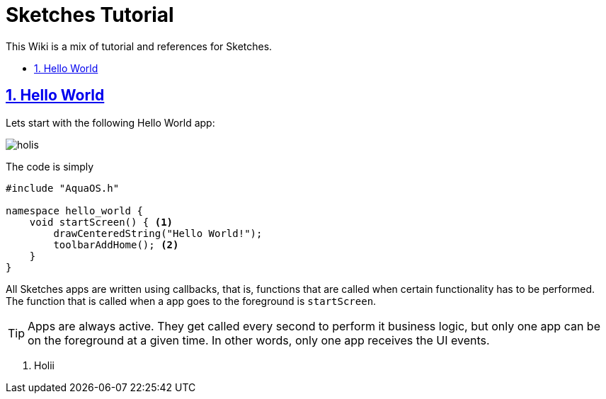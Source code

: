 = Sketches Tutorial
:idprefix:
:idseparator: -
:sectanchors:
:sectlinks:
:sectnumlevels: 6
:sectnums:
:toc: macro
:toclevels: 6
:toc-title:

This Wiki is a mix of tutorial and references for Sketches. 

toc::[]

== Hello World

Lets start with the following Hello World app:

image::images/hw.png[holis]

The code is simply

....
#include "AquaOS.h"

namespace hello_world {
    void startScreen() { <1>
        drawCenteredString("Hello World!");
        toolbarAddHome(); <2>
    }
}
....

All Sketches apps are written using callbacks, that is, functions that are called when certain
functionality has to be performed. The function that is called when a app goes to the 
foreground is `startScreen`.

TIP: Apps are always active. They get called every second to perform it business logic, 
but only one app can be on the foreground at a given time. In other words, only one app 
receives the UI events.

<1> Holii